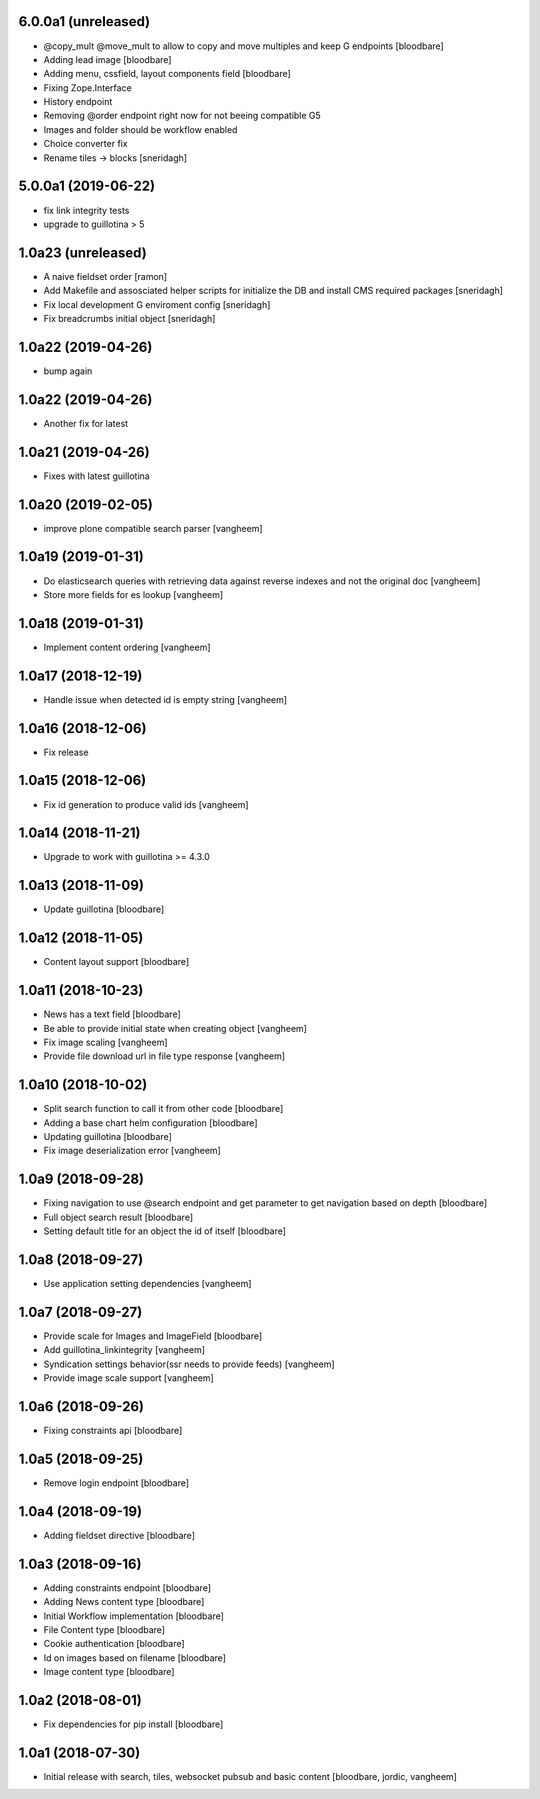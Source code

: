 6.0.0a1 (unreleased)
--------------------

- @copy_mult @move_mult to allow to copy and move multiples and keep G endpoints
  [bloodbare]

- Adding lead image
  [bloodbare]

- Adding menu, cssfield, layout components field
  [bloodbare]

- Fixing Zope.Interface
- History endpoint
- Removing @order endpoint right now for not beeing compatible G5
- Images and folder should be workflow enabled
- Choice converter fix
- Rename tiles -> blocks
  [sneridagh]

5.0.0a1 (2019-06-22)
--------------------

- fix link integrity tests

- upgrade to guillotina > 5

1.0a23 (unreleased)
-------------------

- A naive fieldset order
  [ramon]

- Add Makefile and assosciated helper scripts for initialize the DB and install
  CMS required packages
  [sneridagh]

- Fix local development G enviroment config
  [sneridagh]

- Fix breadcrumbs initial object
  [sneridagh]

1.0a22 (2019-04-26)
-------------------

- bump again

1.0a22 (2019-04-26)
-------------------

- Another fix for latest


1.0a21 (2019-04-26)
-------------------

- Fixes with latest guillotina


1.0a20 (2019-02-05)
-------------------

- improve plone compatible search parser
  [vangheem]


1.0a19 (2019-01-31)
-------------------

- Do elasticsearch queries with retrieving data against reverse indexes
  and not the original doc
  [vangheem]

- Store more fields for es lookup
  [vangheem]


1.0a18 (2019-01-31)
-------------------

- Implement content ordering
  [vangheem]


1.0a17 (2018-12-19)
-------------------

- Handle issue when detected id is empty string
  [vangheem]


1.0a16 (2018-12-06)
-------------------

- Fix release


1.0a15 (2018-12-06)
-------------------

- Fix id generation to produce valid ids
  [vangheem]


1.0a14 (2018-11-21)
-------------------

- Upgrade to work with guillotina >= 4.3.0


1.0a13 (2018-11-09)
-------------------

- Update guillotina
  [bloodbare]


1.0a12 (2018-11-05)
-------------------

- Content layout support
  [bloodbare]


1.0a11 (2018-10-23)
-------------------

- News has a text field
  [bloodbare]

- Be able to provide initial state when creating object
  [vangheem]

- Fix image scaling
  [vangheem]

- Provide file download url in file type response
  [vangheem]


1.0a10 (2018-10-02)
-------------------

- Split search function to call it from other code
  [bloodbare]

- Adding a base chart helm configuration
  [bloodbare]

- Updating guillotina
  [bloodbare]

- Fix image deserialization error
  [vangheem]


1.0a9 (2018-09-28)
------------------

- Fixing navigation to use @search endpoint and get parameter to get navigation based on depth
  [bloodbare]

- Full object search result
  [bloodbare]

- Setting default title for an object the id of itself
  [bloodbare]


1.0a8 (2018-09-27)
------------------

- Use application setting dependencies
  [vangheem]


1.0a7 (2018-09-27)
------------------
- Provide scale for Images and ImageField
  [bloodbare]

- Add guillotina_linkintegrity
  [vangheem]

- Syndication settings behavior(ssr needs to provide feeds)
  [vangheem]

- Provide image scale support
  [vangheem]


1.0a6 (2018-09-26)
------------------

- Fixing constraints api
  [bloodbare]


1.0a5 (2018-09-25)
------------------

- Remove login endpoint
  [bloodbare]


1.0a4 (2018-09-19)
------------------

- Adding fieldset directive
  [bloodbare]


1.0a3 (2018-09-16)
------------------

- Adding constraints endpoint
  [bloodbare]

- Adding News content type
  [bloodbare]

- Initial Workflow implementation
  [bloodbare]

- File Content type
  [bloodbare]

- Cookie authentication
  [bloodbare]

- Id on images based on filename
  [bloodbare]

- Image content type
  [bloodbare]


1.0a2 (2018-08-01)
------------------

- Fix dependencies for pip install
  [bloodbare]


1.0a1 (2018-07-30)
------------------

- Initial release with search, tiles, websocket pubsub and basic content
  [bloodbare, jordic, vangheem]
